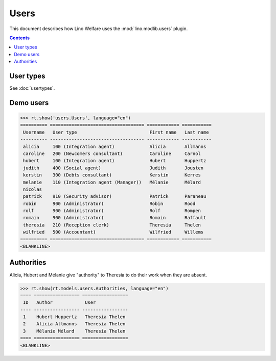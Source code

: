 .. doctest docs/specs/users.rst
.. _welfare.specs.users:

=============
Users
=============

..  doctest init:

    >>> from lino import startup
    >>> startup('lino_welfare.projects.eupen.settings.doctests')
    >>> from lino.api.doctest import *

This document describes how Lino Welfare uses the
:mod:`lino.modlib.users` plugin.

.. contents::
   :depth: 2

User types
=============

See :doc:`usertypes`.

Demo users
==========

>>> rt.show('users.Users', language="en")
========== =================================== ============ ===========
 Username   User type                           First name   Last name
---------- ----------------------------------- ------------ -----------
 alicia     100 (Integration agent)             Alicia       Allmanns
 caroline   200 (Newcomers consultant)          Caroline     Carnol
 hubert     100 (Integration agent)             Hubert       Huppertz
 judith     400 (Social agent)                  Judith       Jousten
 kerstin    300 (Debts consultant)              Kerstin      Kerres
 melanie    110 (Integration agent (Manager))   Mélanie      Mélard
 nicolas
 patrick    910 (Security advisor)              Patrick      Paraneau
 robin      900 (Administrator)                 Robin        Rood
 rolf       900 (Administrator)                 Rolf         Rompen
 romain     900 (Administrator)                 Romain       Raffault
 theresia   210 (Reception clerk)               Theresia     Thelen
 wilfried   500 (Accountant)                    Wilfried     Willems
========== =================================== ============ ===========
<BLANKLINE>



Authorities
===========

Alicia, Hubert and Mélanie give "authority" to Theresia to do their
work when they are absent.

>>> rt.show(rt.models.users.Authorities, language="en")
==== ================= =================
 ID   Author            User
---- ----------------- -----------------
 1    Hubert Huppertz   Theresia Thelen
 2    Alicia Allmanns   Theresia Thelen
 3    Mélanie Mélard    Theresia Thelen
==== ================= =================
<BLANKLINE>


